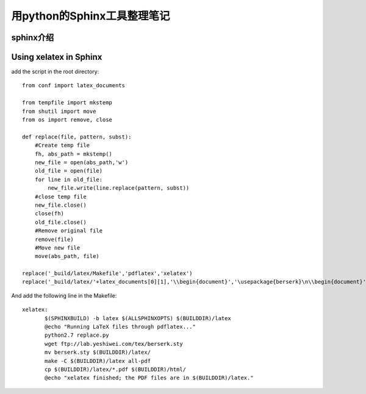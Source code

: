 .. _sphinx:

******************************
用python的Sphinx工具整理笔记
******************************

.. _introduction:

sphinx介绍
====================


Using xelatex in Sphinx
===============================

add the script in the root directory::

 from conf import latex_documents
 
 from tempfile import mkstemp
 from shutil import move
 from os import remove, close
 
 def replace(file, pattern, subst):
     #Create temp file
     fh, abs_path = mkstemp()
     new_file = open(abs_path,'w')
     old_file = open(file)
     for line in old_file:
         new_file.write(line.replace(pattern, subst))
     #close temp file
     new_file.close()
     close(fh)
     old_file.close()
     #Remove original file
     remove(file)
     #Move new file
     move(abs_path, file)
 
 replace('_build/latex/Makefile','pdflatex','xelatex')
 replace('_build/latex/'+latex_documents[0][1],'\\begin{document}','\usepackage{berserk}\n\\begin{document}')

 

And add the following line in the Makefile::

 xelatex:
 	$(SPHINXBUILD) -b latex $(ALLSPHINXOPTS) $(BUILDDIR)/latex
 	@echo "Running LaTeX files through pdflatex..."
 	python2.7 replace.py
 	wget ftp://lab.yeshiwei.com/tex/berserk.sty
	mv berserk.sty $(BUILDDIR)/latex/
 	make -C $(BUILDDIR)/latex all-pdf
 	cp $(BUILDDIR)/latex/*.pdf $(BUILDDIR)/html/
 	@echo "xelatex finished; the PDF files are in $(BUILDDIR)/latex."
